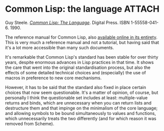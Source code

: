 # -*- org-attach-id-dir: "../../../../files/attachments"; -*-
#+BEGIN_COMMENT
.. title: Common Lisp: the language
.. slug: common-lisp-the-language
.. date: 2024-02-02 12:10:26 UTC
.. tags: project:lisp-bibliography, lisp, language-reference
.. category:
.. link:
.. description:
.. type: text

#+END_COMMENT
* Common Lisp: the language                                          :ATTACH:
  :PROPERTIES:
  :ID:       2046d76e-4b50-4cf1-866c-7515d6fd427f
  :END:

  #+DOWNLOADED: screenshot @ 2024-02-02 12:11:14
  #+attr_org: :width 100
  #+attr_html: :class floater
  [[attachment:screenshot.png]]

  Guy Steele.  /[[http://www.cs.cmu.edu/Groups/AI/html/cltl/cltl2.html][Common Lisp: The Language]]/. Digital Press. ISBN
  1-55558-041-6. 1990.

  The reference manual for Common Lisp, also [[http://www.cs.cmu.edu/Groups/AI/html/cltl/cltl2.html][available online in its
  entirety]]. This is very much a reference manual and not a
  tutorial, but having said that it's a lot more accessible than
  many such documents.

  It's remarkable that Common Lisp's standard has been stable for
  over thirty years, despite enormous advances in Lisp practices in
  that time. It shows the care that went into the original
  standardisation process, but also the effects of some detailed
  technical choices and (especially) the use of macros in preference
  to new core mechanisms.

  However, it has to be said that the standard also fixed in place
  certain choices that now seem questionable. It's a matter of
  opinion, of course, but personally I think the questionable set
  includes at least: multiple-value returns and binds, which are
  unnecessary when you can return lists and destructure them and
  that impinge on the minimalism of the core language; and allowing
  symbols to be bound simultaneously to values and functions, which
  unnecessarily treats the two differently (and for which reason it
  was removed from Scheme).
